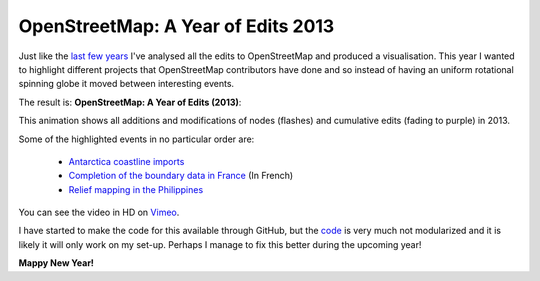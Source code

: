 OpenStreetMap: A Year of Edits 2013
===================================

.. articleMetaData::
   :Where: London, UK
   :Date: 2014-01-01 14:02 Europe/London
   :Tags: blog, openstreetmap, maps, php
   :Short: osmyoe13

Just like the `last few years`_ I've analysed all the edits to OpenStreetMap and
produced a visualisation. This year I wanted to highlight different projects
that OpenStreetMap contributors have done and so instead of having an uniform
rotational spinning globe it moved between interesting events.

The result is: **OpenStreetMap: A Year of Edits (2013)**:

.. vimeo::
   :ID: 83164362
   :Width: 640
   :Height: 384
   :Title: OpenStreetMap: A Year of Edits (2013)

This animation shows all additions and modifications of nodes (flashes) and
cumulative edits (fading to purple) in 2013. 

Some of the highlighted events in no particular order are:

 - `Antarctica coastline imports`__
 - `Completion of the boundary data in France`__ (In French)
 - `Relief mapping in the Philippines`__

You can see the video in HD on Vimeo__.

I have started to make the code for this available through GitHub, but the code_
is very much not modularized and it is likely it will only work on my set-up.
Perhaps I manage to fix this better during the upcoming year!

**Mappy New Year!**

__ http://wiki.openstreetmap.org/wiki/Antarctica/Import_2013
__ http://www.openstreetmap.fr/36680-communes
__ http://hot.openstreetmap.org/updates/2013-11-10_remote_hot_activation_in_the_philippines_for_typhoon_yolandahaiyan
__ http://vimeo.com/derickr/osm-2013

.. _`last few years`: /year-of-edits-2013.html
.. _code: https://github.com/derickr/osm-year-in-edits
